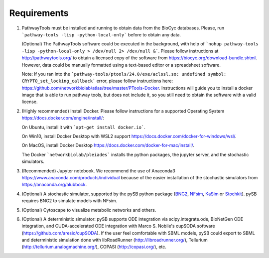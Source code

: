 Requirements
============

1. PathwayTools must be installed and running to obtain data from the BioCyc databases. Please, run ```pathway-tools -lisp -python-local-only``` before to obtain any data.

   (Optional) The PathwayTools software could be executed in the background, with help of ```nohup pathway-tools -lisp -python-local-only > /dev/null 2> /dev/null &```.
   Please follow instructions at http://pathwaytools.org/ to obtain a licensed copy of the software from https://biocyc.org/download-bundle.shtml. However, data could be manually formatted using a text-based editor or a spreadsheet software.

   Note: If you ran into the ```pathway-tools/ptools/24.0/exe/aclssl.so: undefined symbol: CRYPTO_set_locking_callback``` error, please follow instructions here: https://github.com/networkbiolab/atlas/tree/master/PTools-Docker. Instructions will guide you to install a docker image that is able to run pathway tools, but does not include it, so you still need to obtain the software with a valid license.

2. (Highly recommended) Install Docker. Please follow instructions for a supported Operating System https://docs.docker.com/engine/install/:

   On Ubuntu, install it with ```apt-get install docker.io```.

   On Win10, install Docker Desktop with WSL2 support https://docs.docker.com/docker-for-windows/wsl/.

   On MacOS, install Docker Desktop https://docs.docker.com/docker-for-mac/install/.

   The Docker ```networkbiolab/pleiades``` installs the python packages, the jupyter server, and the stochastic simulators.

3. (Recommended) Jupyter notebook. We recommend the use of Anaconda3 https://www.anaconda.com/products/individual because of the easier installation of the stochastic simulators from https://anaconda.org/alubbock.

4. (Optional) A stochastic simulator, supported by the pySB python package (`BNG2 <https://github.com/RuleWorld/bionetgen>`_, `NFsim <https://github.com/ruleworld/nfsim/tree/9178d44455f6e27a81f398074eeaafb2a1a4b4bd>`_, `KaSim <https://github.com/Kappa-Dev/KappaTools>`_ or `Stochkit <https://github.com/StochSS/StochKit>`_). pySB requires BNG2 to simulate models with NFsim.

5. (Optional) Cytoscape to visualize metabolic networks and others.

6. (Optional) A deterministic simulator: pySB supports ODE integration via scipy.integrate.ode, BioNetGen ODE integration, and CUDA-accelerated ODE integration with Marco S. Nobile's cupSODA software (https://github.com/aresio/cupSODA). If the user feel comfortable with SBML models, pySB could export to SBML and deterministic simulation done with libRoadRunner (http://libroadrunner.org/), Tellurium (http://tellurium.analogmachine.org/), COPASI (http://copasi.org/), etc.
